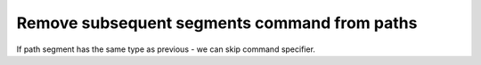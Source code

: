 Remove subsequent segments command from paths
---------------------------------------------

If path segment has the same type as previous - we can skip command specifier.

.. GEN_TABLE
.. BEFORE
.. <svg>
..   <path d="M 10 10 L 90 10 L 90 90
..            L 10 90 L 10 10"
..         fill="none" stroke="red"
..         stroke-width="2"/>
.. </svg>
.. AFTER
.. <svg>
..   <path d="M 10 10 L 90 10 90 90
..            10 90 10 10"
..         fill="none" stroke="red"
..         stroke-width="2"/>
.. </svg>
.. END
